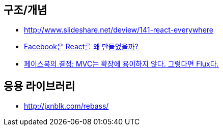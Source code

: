 == 구조/개념
* http://www.slideshare.net/deview/141-react-everywhere
* http://www.slideshare.net/jeokrang/facebook-react-55649927?ref=http://d2.naver.com/[Facebook은 React를 왜 만들었을까?]
* http://blog.coderifleman.com/post/121910103804/%ED%8E%98%EC%9D%B4%EC%8A%A4%EB%B6%81%EC%9D%98-%EA%B2%B0%EC%A0%95-mvc%EB%8A%94-%ED%99%95%EC%9E%A5%EC%97%90-%EC%9A%A9%EC%9D%B4%ED%95%98%EC%A7%80-%EC%95%8A%EB%8B%A4-%EA%B7%B8%EB%A0%87%EB%8B%A4%EB%A9%B4-flux%EB%8B%A4[페이스북의 결정: MVC는 확장에 용이하지 않다. 그렇다면 Flux다.]

== 응용 라이브러리
* http://jxnblk.com/rebass/
